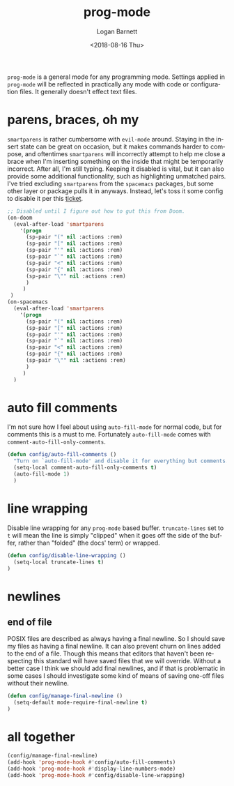 #+title:    prog-mode
#+author:   Logan Barnett
#+email:    logustus@gmail.com
#+date:     <2018-08-16 Thu>
#+language: en
#+tags:     emacs config

=prog-mode= is a general mode for any programming mode. Settings applied in
=prog-mode= will be reflected in practically any mode with code or configuration
files. It generally doesn't effect text files.

* parens, braces, oh my
  =smartparens= is rather cumbersome with =evil-mode= around. Staying in the
  insert state can be great on occasion, but it makes commands harder to
  compose, and oftentimes =smartparens= will incorrectly attempt to help me
  close a brace when I'm inserting something on the inside that might be
  temporarily incorrect. After all, I'm still typing. Keeping it disabled is
  vital, but it can also provide some additional functionality, such as
  highlighting unmatched pairs. I've tried excluding =smartparens= from the
  =spacemacs= packages, but some other layer or package pulls it in anyways.
  Instead, let's toss it some config to disable it per this [[https://github.com/syl20bnr/spacemacs/issues/6144][ticket]].

  #+begin_src emacs-lisp
    ;; Disabled until I figure out how to gut this from Doom.
    (on-doom
      (eval-after-load 'smartparens
        '(progn
          (sp-pair "(" nil :actions :rem)
          (sp-pair "[" nil :actions :rem)
          (sp-pair "'" nil :actions :rem)
          (sp-pair "`" nil :actions :rem)
          (sp-pair "<" nil :actions :rem)
          (sp-pair "{" nil :actions :rem)
          (sp-pair "\"" nil :actions :rem)
          )
         )
     )
    (on-spacemacs
      (eval-after-load 'smartparens
        '(progn
          (sp-pair "(" nil :actions :rem)
          (sp-pair "[" nil :actions :rem)
          (sp-pair "'" nil :actions :rem)
          (sp-pair "`" nil :actions :rem)
          (sp-pair "<" nil :actions :rem)
          (sp-pair "{" nil :actions :rem)
          (sp-pair "\"" nil :actions :rem)
          )
         )
      )
  #+end_src
* auto fill comments
  I'm not sure how I feel about using =auto-fill-mode= for normal code, but for
  comments this is a must to me. Fortunately =auto-fill-mode= comes with
  =comment-auto-fill-only-comments=.

  #+begin_src emacs-lisp
    (defun config/auto-fill-comments ()
      "Turn on `auto-fill-mode' and disable it for everything but comments."
      (setq-local comment-auto-fill-only-comments t)
      (auto-fill-mode 1)
      )
  #+end_src

* line wrapping
  Disable line wrapping for any =prog-mode= based buffer. =truncate-lines= set
  to =t= will mean the line is simply "clipped" when it goes off the side of the
  buffer, rather than "folded" (the docs' term) or wrapped.

  #+begin_src emacs-lisp
  (defun config/disable-line-wrapping ()
    (setq-local truncate-lines t)
  )
  #+end_src

* newlines

** end of file
   POSIX files are described as always having a final newline. So I should save
   my files as having a final newline. It can also prevent churn on lines added
   to the end of a file. Though this means that editors that haven't been
   respecting this standard will have saved files that we will override. Without
   a better case I think we should add final newlines, and if that is
   problematic in some cases I should investigate some kind of means of saving
   one-off files without their newline.

   #+begin_src emacs-lisp :results none
     (defun config/manage-final-newline ()
       (setq-default mode-require-final-newline t)
     )

   #+end_src

* all together

  #+begin_src emacs-lisp
    (config/manage-final-newline)
    (add-hook 'prog-mode-hook #'config/auto-fill-comments)
    (add-hook 'prog-mode-hook #'display-line-numbers-mode)
    (add-hook 'prog-mode-hook #'config/disable-line-wrapping)
  #+end_src
